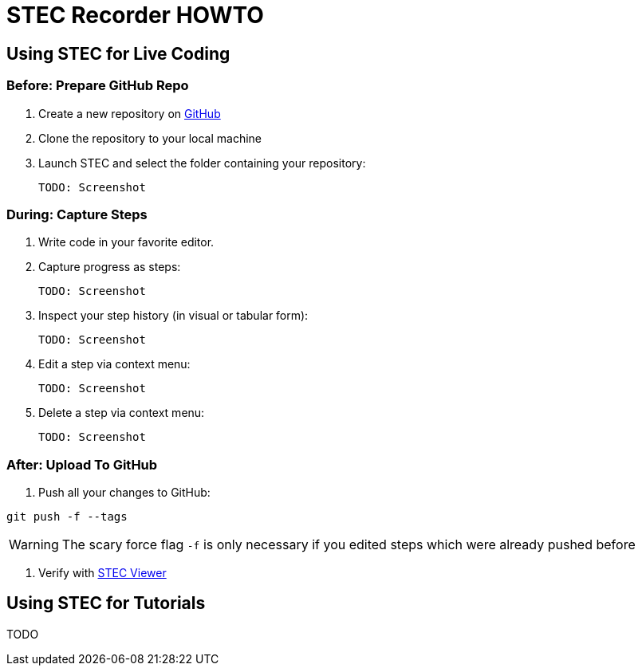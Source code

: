 = STEC Recorder HOWTO

== Using STEC for Live Coding

=== Before: Prepare GitHub Repo

. Create a new repository on https://github.com/[GitHub]
. Clone the repository to your local machine
. Launch STEC and select the folder containing your repository:

  TODO: Screenshot

=== During: Capture Steps

. Write code in your favorite editor.
. Capture progress as steps:

  TODO: Screenshot

. Inspect your step history (in visual or tabular form):

  TODO: Screenshot

. Edit a step via context menu:

  TODO: Screenshot

. Delete a step via context menu:

  TODO: Screenshot

=== After: Upload To GitHub

. Push all your changes to GitHub:

----
git push -f --tags
----

WARNING: The scary force flag `-f` is only necessary if you edited steps which were already pushed before

. Verify with https://fhnw-stec.github.io/stec/[STEC Viewer]

== Using STEC for Tutorials

TODO